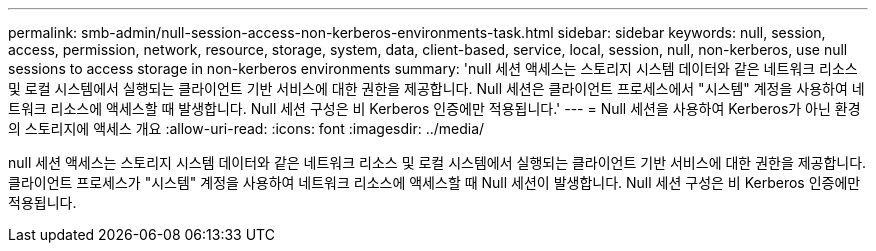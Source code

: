 ---
permalink: smb-admin/null-session-access-non-kerberos-environments-task.html 
sidebar: sidebar 
keywords: null, session, access, permission, network, resource, storage, system, data, client-based, service, local, session, null, non-kerberos, use null sessions to access storage in non-kerberos environments 
summary: 'null 세션 액세스는 스토리지 시스템 데이터와 같은 네트워크 리소스 및 로컬 시스템에서 실행되는 클라이언트 기반 서비스에 대한 권한을 제공합니다. Null 세션은 클라이언트 프로세스에서 "시스템" 계정을 사용하여 네트워크 리소스에 액세스할 때 발생합니다. Null 세션 구성은 비 Kerberos 인증에만 적용됩니다.' 
---
= Null 세션을 사용하여 Kerberos가 아닌 환경의 스토리지에 액세스 개요
:allow-uri-read: 
:icons: font
:imagesdir: ../media/


[role="lead"]
null 세션 액세스는 스토리지 시스템 데이터와 같은 네트워크 리소스 및 로컬 시스템에서 실행되는 클라이언트 기반 서비스에 대한 권한을 제공합니다. 클라이언트 프로세스가 "시스템" 계정을 사용하여 네트워크 리소스에 액세스할 때 Null 세션이 발생합니다. Null 세션 구성은 비 Kerberos 인증에만 적용됩니다.
